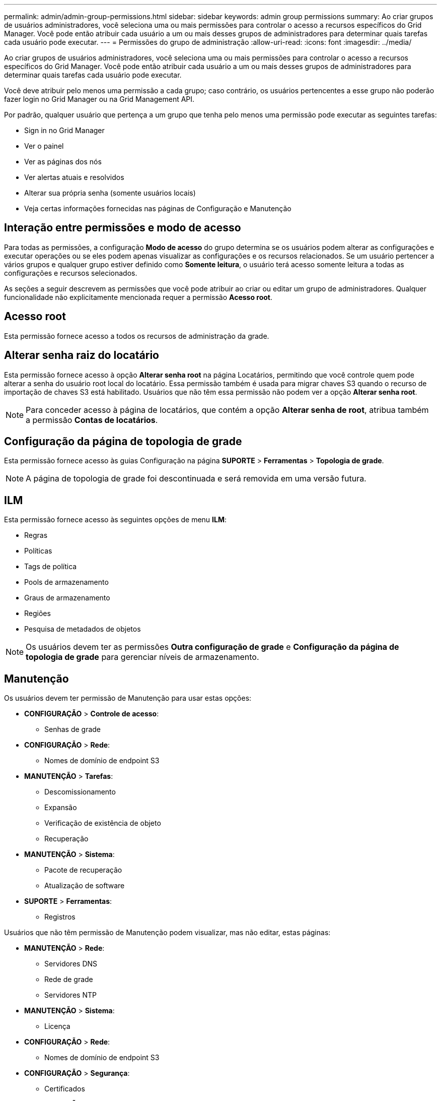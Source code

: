 ---
permalink: admin/admin-group-permissions.html 
sidebar: sidebar 
keywords: admin group permissions 
summary: Ao criar grupos de usuários administradores, você seleciona uma ou mais permissões para controlar o acesso a recursos específicos do Grid Manager.  Você pode então atribuir cada usuário a um ou mais desses grupos de administradores para determinar quais tarefas cada usuário pode executar. 
---
= Permissões do grupo de administração
:allow-uri-read: 
:icons: font
:imagesdir: ../media/


[role="lead"]
Ao criar grupos de usuários administradores, você seleciona uma ou mais permissões para controlar o acesso a recursos específicos do Grid Manager.  Você pode então atribuir cada usuário a um ou mais desses grupos de administradores para determinar quais tarefas cada usuário pode executar.

Você deve atribuir pelo menos uma permissão a cada grupo; caso contrário, os usuários pertencentes a esse grupo não poderão fazer login no Grid Manager ou na Grid Management API.

Por padrão, qualquer usuário que pertença a um grupo que tenha pelo menos uma permissão pode executar as seguintes tarefas:

* Sign in no Grid Manager
* Ver o painel
* Ver as páginas dos nós
* Ver alertas atuais e resolvidos
* Alterar sua própria senha (somente usuários locais)
* Veja certas informações fornecidas nas páginas de Configuração e Manutenção




== Interação entre permissões e modo de acesso

Para todas as permissões, a configuração *Modo de acesso* do grupo determina se os usuários podem alterar as configurações e executar operações ou se eles podem apenas visualizar as configurações e os recursos relacionados.  Se um usuário pertencer a vários grupos e qualquer grupo estiver definido como *Somente leitura*, o usuário terá acesso somente leitura a todas as configurações e recursos selecionados.

As seções a seguir descrevem as permissões que você pode atribuir ao criar ou editar um grupo de administradores.  Qualquer funcionalidade não explicitamente mencionada requer a permissão *Acesso root*.



== Acesso root

Esta permissão fornece acesso a todos os recursos de administração da grade.



== Alterar senha raiz do locatário

Esta permissão fornece acesso à opção *Alterar senha root* na página Locatários, permitindo que você controle quem pode alterar a senha do usuário root local do locatário.  Essa permissão também é usada para migrar chaves S3 quando o recurso de importação de chaves S3 está habilitado.  Usuários que não têm essa permissão não podem ver a opção *Alterar senha root*.


NOTE: Para conceder acesso à página de locatários, que contém a opção *Alterar senha de root*, atribua também a permissão *Contas de locatários*.



== Configuração da página de topologia de grade

Esta permissão fornece acesso às guias Configuração na página *SUPORTE* > *Ferramentas* > *Topologia de grade*.


NOTE: A página de topologia de grade foi descontinuada e será removida em uma versão futura.



== ILM

Esta permissão fornece acesso às seguintes opções de menu *ILM*:

* Regras
* Políticas
* Tags de política
* Pools de armazenamento
* Graus de armazenamento
* Regiões
* Pesquisa de metadados de objetos



NOTE: Os usuários devem ter as permissões *Outra configuração de grade* e *Configuração da página de topologia de grade* para gerenciar níveis de armazenamento.



== Manutenção

Os usuários devem ter permissão de Manutenção para usar estas opções:

* *CONFIGURAÇÃO* > *Controle de acesso*:
+
** Senhas de grade


* *CONFIGURAÇÃO* > *Rede*:
+
** Nomes de domínio de endpoint S3


* *MANUTENÇÃO* > *Tarefas*:
+
** Descomissionamento
** Expansão
** Verificação de existência de objeto
** Recuperação


* *MANUTENÇÃO* > *Sistema*:
+
** Pacote de recuperação
** Atualização de software


* *SUPORTE* > *Ferramentas*:
+
** Registros




Usuários que não têm permissão de Manutenção podem visualizar, mas não editar, estas páginas:

* *MANUTENÇÃO* > *Rede*:
+
** Servidores DNS
** Rede de grade
** Servidores NTP


* *MANUTENÇÃO* > *Sistema*:
+
** Licença


* *CONFIGURAÇÃO* > *Rede*:
+
** Nomes de domínio de endpoint S3


* *CONFIGURAÇÃO* > *Segurança*:
+
** Certificados


* *CONFIGURAÇÃO* > *Monitoramento*:
+
** Servidor de auditoria e syslog






== Gerenciar alertas

Esta permissão fornece acesso a opções para gerenciar alertas.  Os usuários devem ter essa permissão para gerenciar silêncios, notificações de alerta e regras de alerta.



== Consulta de métricas

Esta permissão fornece acesso a:

* *SUPORTE* > *Ferramentas* > página *Métricas*
* Consultas de métricas personalizadas do Prometheus usando a seção *Métricas* da API de gerenciamento de grade
* Cartões do painel do Grid Manager que contêm métricas




== Pesquisa de metadados de objetos

Esta permissão fornece acesso à página *ILM* > *Consulta de metadados do objeto*.



== Outra configuração de grade

Esta permissão fornece acesso a opções adicionais de configuração de grade.


TIP: Para ver essas opções adicionais, os usuários também devem ter a permissão *Configuração da página de topologia de grade*.

* *ILM*:
+
** Graus de armazenamento


* *CONFIGURAÇÃO* > *Sistema*:
* *SUPORTE* > *Outros*:
+
** Custo do link






== Administrador do dispositivo de armazenamento

Esta permissão fornece:

* Acesso ao E-Series SANtricity System Manager em dispositivos de armazenamento por meio do Grid Manager.
* A capacidade de executar tarefas de solução de problemas e manutenção na guia Gerenciar unidades para dispositivos que oferecem suporte a essas operações.




== Contas de inquilinos

Esta permissão fornece a capacidade de:

* Acesse a página de inquilinos, onde você pode criar, editar e remover contas de inquilinos
* Ver políticas de classificação de tráfego existentes
* Exibir cartões do painel do Grid Manager que contêm detalhes do locatário

